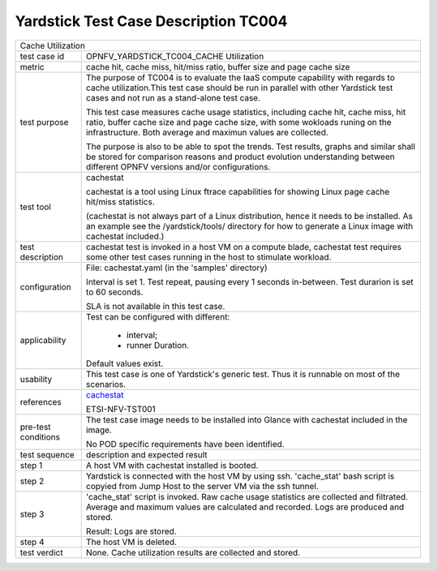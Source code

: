 .. This work is licensed under a Creative Commons Attribution 4.0 International
.. License.
.. http://creativecommons.org/licenses/by/4.0
.. (c) OPNFV, Huawei Technologies Co.,Ltd and others.

*************************************
Yardstick Test Case Description TC004
*************************************

.. _cachestat: https://github.com/brendangregg/perf-tools/tree/master/fs

+-----------------------------------------------------------------------------+
|Cache Utilization                                                            |
|                                                                             |
+--------------+--------------------------------------------------------------+
|test case id  | OPNFV_YARDSTICK_TC004_CACHE Utilization                      |
|              |                                                              |
+--------------+--------------------------------------------------------------+
|metric        | cache hit, cache miss, hit/miss ratio, buffer size and page  |
|              | cache size                                                   |
|              |                                                              |
+--------------+--------------------------------------------------------------+
|test purpose  | The purpose of TC004 is to evaluate the IaaS compute         |
|              | capability with regards to cache utilization.This test case  |
|              | should be run in parallel with other Yardstick test cases    |
|              | and not run as a stand-alone test case.                      |
|              |                                                              |
|              | This test case measures cache usage statistics, including    |
|              | cache hit, cache miss, hit ratio, buffer cache size and page |
|              | cache size, with some wokloads runing on the infrastructure. |
|              | Both average and maximun values are collected.               |
|              |                                                              |
|              | The purpose is also to be able to spot the trends.           |
|              | Test results, graphs and similar shall be stored for         |
|              | comparison reasons and product evolution understanding       |
|              | between different OPNFV versions and/or configurations.      |
|              |                                                              |
+--------------+--------------------------------------------------------------+
|test tool     | cachestat                                                    |
|              |                                                              |
|              | cachestat is a tool using Linux ftrace capabilities for      |
|              | showing Linux page cache hit/miss statistics.                |
|              |                                                              |
|              | (cachestat is not always part of a Linux distribution, hence |
|              | it needs to be installed. As an example see the              |
|              | /yardstick/tools/ directory for how to generate a Linux      |
|              | image with cachestat included.)                              |
|              |                                                              |
+--------------+--------------------------------------------------------------+
|test          | cachestat test is invoked in a host VM on a compute blade,   |
|description   | cachestat test requires some other test cases running in the |
|              | host to stimulate workload.                                  |
|              |                                                              |
+--------------+--------------------------------------------------------------+
|configuration | File: cachestat.yaml (in the 'samples' directory)            |
|              |                                                              |
|              | Interval is set 1. Test repeat, pausing every 1 seconds      |
|              | in-between.                                                  |
|              | Test durarion is set to 60 seconds.                          |
|              |                                                              |
|              | SLA is not available in this test case.                      |
|              |                                                              |
+--------------+--------------------------------------------------------------+
|applicability | Test can be configured with different:                       |
|              |                                                              |
|              |  * interval;                                                 |
|              |  * runner Duration.                                          |
|              |                                                              |
|              | Default values exist.                                        |
|              |                                                              |
+--------------+--------------------------------------------------------------+
|usability     | This test case is one of Yardstick's generic test. Thus it   |
|              | is runnable on most of the scenarios.                        |
|              |                                                              |
+--------------+--------------------------------------------------------------+
|references    | cachestat_                                                   |
|              |                                                              |
|              | ETSI-NFV-TST001                                              |
|              |                                                              |
+--------------+--------------------------------------------------------------+
|pre-test      | The test case image needs to be installed into Glance        |
|conditions    | with cachestat included in the image.                        |
|              |                                                              |
|              | No POD specific requirements have been identified.           |
|              |                                                              |
+--------------+--------------------------------------------------------------+
|test sequence | description and expected result                              |
|              |                                                              |
+--------------+--------------------------------------------------------------+
|step 1        | A host VM with cachestat installed is booted.                |
|              |                                                              |
+--------------+--------------------------------------------------------------+
|step 2        | Yardstick is connected with the host VM by using ssh.        |
|              | 'cache_stat' bash script is copyied from Jump Host to        |
|              | the server VM via the ssh tunnel.                            |
|              |                                                              |
+--------------+--------------------------------------------------------------+
|step 3        | 'cache_stat' script is invoked. Raw cache usage statistics   |
|              | are collected and filtrated. Average and maximum values are  |
|              | calculated and recorded. Logs are produced and stored.       |
|              |                                                              |
|              | Result: Logs are stored.                                     |
|              |                                                              |
+--------------+--------------------------------------------------------------+
|step 4        | The host VM is deleted.                                      |
|              |                                                              |
+--------------+--------------------------------------------------------------+
|test verdict  | None. Cache utilization results are collected and stored.    |
|              |                                                              |
+--------------+--------------------------------------------------------------+
